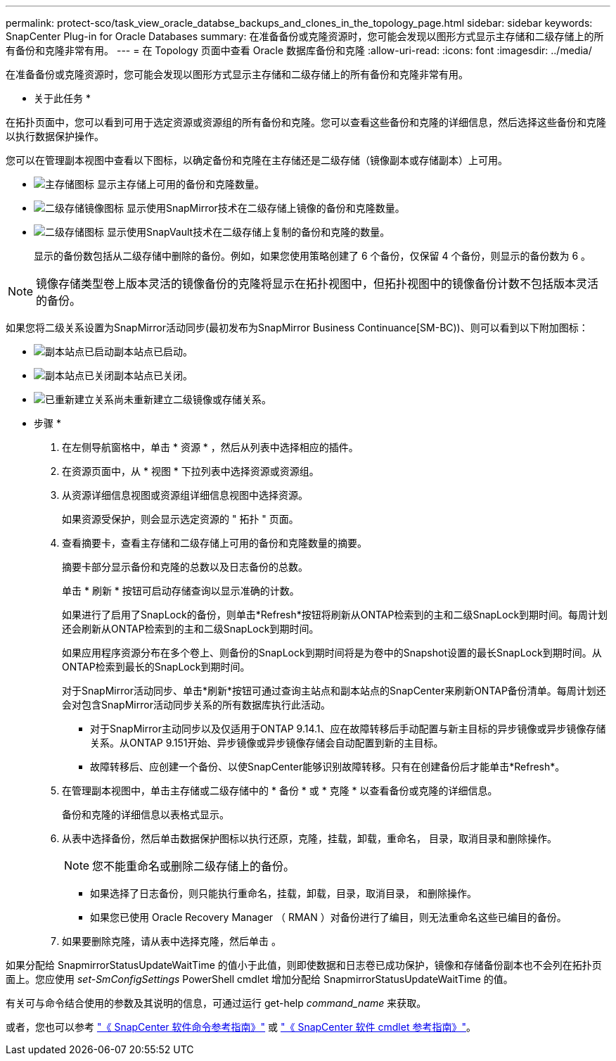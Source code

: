 ---
permalink: protect-sco/task_view_oracle_databse_backups_and_clones_in_the_topology_page.html 
sidebar: sidebar 
keywords: SnapCenter Plug-in for Oracle Databases 
summary: 在准备备份或克隆资源时，您可能会发现以图形方式显示主存储和二级存储上的所有备份和克隆非常有用。 
---
= 在 Topology 页面中查看 Oracle 数据库备份和克隆
:allow-uri-read: 
:icons: font
:imagesdir: ../media/


[role="lead"]
在准备备份或克隆资源时，您可能会发现以图形方式显示主存储和二级存储上的所有备份和克隆非常有用。

* 关于此任务 *

在拓扑页面中，您可以看到可用于选定资源或资源组的所有备份和克隆。您可以查看这些备份和克隆的详细信息，然后选择这些备份和克隆以执行数据保护操作。

您可以在管理副本视图中查看以下图标，以确定备份和克隆在主存储还是二级存储（镜像副本或存储副本）上可用。

* image:../media/topology_primary_storage.gif["主存储图标"] 显示主存储上可用的备份和克隆数量。
* image:../media/topology_mirror_secondary_storage.gif["二级存储镜像图标"] 显示使用SnapMirror技术在二级存储上镜像的备份和克隆数量。
* image:../media/topology_vault_secondary_storage.gif["二级存储图标"] 显示使用SnapVault技术在二级存储上复制的备份和克隆的数量。
+
显示的备份数包括从二级存储中删除的备份。例如，如果您使用策略创建了 6 个备份，仅保留 4 个备份，则显示的备份数为 6 。




NOTE: 镜像存储类型卷上版本灵活的镜像备份的克隆将显示在拓扑视图中，但拓扑视图中的镜像备份计数不包括版本灵活的备份。

如果您将二级关系设置为SnapMirror活动同步(最初发布为SnapMirror Business Continuance[SM-BC))、则可以看到以下附加图标：

* image:../media/topology_replica_site_up.png["副本站点已启动"]副本站点已启动。
* image:../media/topology_replica_site_down.png["副本站点已关闭"]副本站点已关闭。
* image:../media/topology_reestablished.png["已重新建立关系"]尚未重新建立二级镜像或存储关系。


* 步骤 *

. 在左侧导航窗格中，单击 * 资源 * ，然后从列表中选择相应的插件。
. 在资源页面中，从 * 视图 * 下拉列表中选择资源或资源组。
. 从资源详细信息视图或资源组详细信息视图中选择资源。
+
如果资源受保护，则会显示选定资源的 " 拓扑 " 页面。

. 查看摘要卡，查看主存储和二级存储上可用的备份和克隆数量的摘要。
+
摘要卡部分显示备份和克隆的总数以及日志备份的总数。

+
单击 * 刷新 * 按钮可启动存储查询以显示准确的计数。

+
如果进行了启用了SnapLock的备份，则单击*Refresh*按钮将刷新从ONTAP检索到的主和二级SnapLock到期时间。每周计划还会刷新从ONTAP检索到的主和二级SnapLock到期时间。

+
如果应用程序资源分布在多个卷上、则备份的SnapLock到期时间将是为卷中的Snapshot设置的最长SnapLock到期时间。从ONTAP检索到最长的SnapLock到期时间。

+
对于SnapMirror活动同步、单击*刷新*按钮可通过查询主站点和副本站点的SnapCenter来刷新ONTAP备份清单。每周计划还会对包含SnapMirror活动同步关系的所有数据库执行此活动。

+
** 对于SnapMirror主动同步以及仅适用于ONTAP 9.14.1、应在故障转移后手动配置与新主目标的异步镜像或异步镜像存储关系。从ONTAP 9.151开始、异步镜像或异步镜像存储会自动配置到新的主目标。
** 故障转移后、应创建一个备份、以使SnapCenter能够识别故障转移。只有在创建备份后才能单击*Refresh*。


. 在管理副本视图中，单击主存储或二级存储中的 * 备份 * 或 * 克隆 * 以查看备份或克隆的详细信息。
+
备份和克隆的详细信息以表格式显示。

. 从表中选择备份，然后单击数据保护图标以执行还原，克隆，挂载，卸载，重命名， 目录，取消目录和删除操作。
+

NOTE: 您不能重命名或删除二级存储上的备份。

+
** 如果选择了日志备份，则只能执行重命名，挂载，卸载，目录，取消目录， 和删除操作。
** 如果您已使用 Oracle Recovery Manager （ RMAN ）对备份进行了编目，则无法重命名这些已编目的备份。


. 如果要删除克隆，请从表中选择克隆，然后单击 image:../media/delete_icon.gif[""]。


如果分配给 SnapmirrorStatusUpdateWaitTime 的值小于此值，则即使数据和日志卷已成功保护，镜像和存储备份副本也不会列在拓扑页面上。您应使用 _set-SmConfigSettings_ PowerShell cmdlet 增加分配给 SnapmirrorStatusUpdateWaitTime 的值。

有关可与命令结合使用的参数及其说明的信息，可通过运行 get-help _command_name_ 来获取。

或者，您也可以参考 https://library.netapp.com/ecm/ecm_download_file/ECMLP3323470["《 SnapCenter 软件命令参考指南》"^] 或 https://docs.netapp.com/us-en/snapcenter-cmdlets/index.html["《 SnapCenter 软件 cmdlet 参考指南》"^]。
